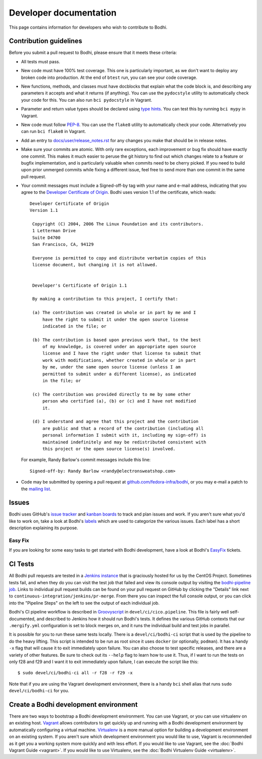 =======================
Developer documentation
=======================

This page contains information for developers who wish to contribute to Bodhi.


Contribution guidelines
=======================

Before you submit a pull request to Bodhi, please ensure that it meets these criteria:

* All tests must pass.
* New code must have 100% test coverage. This one is particularly important, as we don't want to
  deploy any broken code into production. At the end of ``btest`` run, you can see your code coverage.
* New functions, methods, and classes must have docblocks that explain what the code block is, and
  describing any parameters it accepts and what it returns (if anything). You can use the
  ``pydocstyle`` utility to automatically check your code for this. You can also run ``bci pydocstyle``
  in Vagrant.
* Parameter and return value types should be declared using `type hints`_. You can test this by running
  ``bci mypy`` in Vagrant.
* New code must follow `PEP-8 <https://www.python.org/dev/peps/pep-0008/>`_. You can use the
  ``flake8`` utility to automatically check your code. Alternatively you can run ``bci flake8``
  in Vagrant.
* Add an entry to `docs/user/release_notes.rst`_ for any changes you make that should be in release
  notes.
* Make sure your commits are atomic. With only rare exceptions, each improvement or bug fix should
  have exactly one commit. This makes it much easier to peruse the git history to find out which
  changes relate to a feature or bugfix implementation, and is particularly valuable when commits
  need to be cherry picked. If you need to build upon prior unmerged commits while fixing a
  different issue, feel free to send more than one commit in the same pull request.
* Your commit messages must include a Signed-off-by tag with your name and e-mail address,
  indicating that you agree to the
  `Developer Certificate of Origin <https://developercertificate.org/>`_. Bodhi uses version 1.1 of
  the certificate, which reads::

   Developer Certificate of Origin
   Version 1.1

    Copyright (C) 2004, 2006 The Linux Foundation and its contributors.
    1 Letterman Drive
    Suite D4700
    San Francisco, CA, 94129

    Everyone is permitted to copy and distribute verbatim copies of this
    license document, but changing it is not allowed.


    Developer's Certificate of Origin 1.1

    By making a contribution to this project, I certify that:

    (a) The contribution was created in whole or in part by me and I
        have the right to submit it under the open source license
        indicated in the file; or

    (b) The contribution is based upon previous work that, to the best
        of my knowledge, is covered under an appropriate open source
        license and I have the right under that license to submit that
        work with modifications, whether created in whole or in part
        by me, under the same open source license (unless I am
        permitted to submit under a different license), as indicated
        in the file; or

    (c) The contribution was provided directly to me by some other
        person who certified (a), (b) or (c) and I have not modified
        it.

    (d) I understand and agree that this project and the contribution
        are public and that a record of the contribution (including all
        personal information I submit with it, including my sign-off) is
        maintained indefinitely and may be redistributed consistent with
        this project or the open source license(s) involved.

  For example, Randy Barlow's commit messages include this line::

   Signed-off-by: Randy Barlow <randy@electronsweatshop.com>
* Code may be submitted by opening a pull request at
  `github.com/fedora-infra/bodhi <https://github.com/fedora-infra/bodhi/>`_, or you may e-mail a
  patch to the
  `mailing list <https://lists.fedoraproject.org/archives/list/bodhi@lists.fedorahosted.org/>`_.


Issues
======

Bodhi uses GitHub's `issue tracker <https://github.com/fedora-infra/bodhi/issues>`_ and
`kanban boards <https://github.com/fedora-infra/bodhi/projects>`_ to track and plan issues and work.
If you aren't sure what you'd like to work on, take a look at Bodhi's
`labels <https://github.com/fedora-infra/bodhi/labels>`_ which are used to categorize the various
issues. Each label has a short description explaining its purpose.


Easy Fix
--------

If you are looking for some easy tasks to get started with Bodhi development, have a look at Bodhi's
`EasyFix`_ tickets.

.. _EasyFix: https://github.com/fedora-infra/bodhi/issues?q=is%3Aopen+is%3Aissue+label%3AEasyFix


CI Tests
========

All Bodhi pull requests are tested in a `Jenkins instance <https://ci.centos.org/>`_
that is graciously hosted for us by the CentOS Project. Sometimes tests fail, and when they do you
can visit the test job that failed and view its console output by visiting the
`bodhi-pipeline job <https://ci.centos.org/job/bodhi-pipeline/>`_. Links to individual pull request
builds can be found on your pull request on GitHub by clicking the "Details" link next to
``continuous-integration/jenkins/pr-merge``. From there you can inspect the full console output, or
you can click into the "Pipeline Steps" on the left to see the output of each individual job.

Bodhi's CI pipeline workflow is described in `Groovyscript <http://www.groovy-lang.org/>`_ in
``devel/ci/cico.pipeline``. This file is fairly well self-documented, and described to Jenkins how
it should run Bodhi's tests. It defines the various GitHub contexts that our ``.mergify.yml``
configuration is set to block merges on, and it runs the individual build and test jobs in parallel.

It is possible for you to run these same tests locally. There is a ``devel/ci/bodhi-ci`` script
that is used by the pipeline to do the heavy lifting. This script is intended to be
run as root since it uses ``docker`` (or optionally, ``podman``). It has a handy ``-x`` flag that
will cause it to exit immediately upon failure. You can also choose to test specific releases, and
there are a variety of other features. Be sure to check out its ``--help`` flag to learn how to use
it. Thus, if I want to run the tests on only f28 and f29 and I want it to exit immediately upon
failure, I can execute the script like this::

    $ sudo devel/ci/bodhi-ci all -r f28 -r f29 -x

Note that if you are using the Vagrant development environment, there is a handy ``bci`` shell alias
that runs ``sudo devel/ci/bodhi-ci`` for you.


Create a Bodhi development environment
======================================

There are two ways to bootstrap a Bodhi development environment. You can use Vagrant, or you can use
virtualenv on an existing host. `Vagrant`_ allows contributors to get quickly up and running with a
Bodhi development environment by automatically configuring a virtual machine. `Virtualenv`_ is
a more manual option for building a development environment on an existing system. If you aren't
sure which development environment you would like to use, Vagrant is recommended as it get you a
working system more quickly and with less effort. If you would like to use Vagrant, see the
:doc:`Bodhi Vagrant Guide <vagrant>`. If you would like to use Virtualenv, see the
:doc:`Bodhi Virtualenv Guide <virtualenv>`.

.. _docs/user/release_notes.rst: https://github.com/fedora-infra/bodhi/blob/develop/docs/user/release_notes.rst#release-notes
.. _type hints: https://docs.python.org/3/library/typing.html
.. _Vagrant: https://www.vagrantup.com
.. _Virtualenv: https://virtualenv.pypa.io/en/stable/
